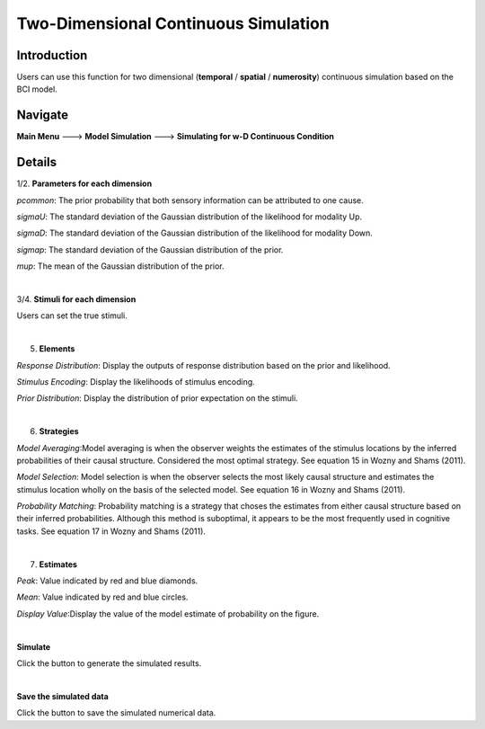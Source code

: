 Two-Dimensional Continuous Simulation
~~~~~~~~~~

Introduction
--------

Users can use this function for two dimensional (**temporal** / **spatial** / **numerosity**) continuous simulation based on the BCI model.

Navigate
--------

**Main Menu** ---> **Model Simulation** ---> **Simulating for w-D Continuous Condition**

Details
--------


.. image:: 2Dsimu.tif

1/2. **Parameters for each dimension**

*pcommon*: The prior probability that both sensory information can be attributed to one cause.

*sigmaU*: The standard deviation of the Gaussian distribution of the likelihood for modality Up.

*sigmaD*: The standard deviation of the Gaussian distribution of the likelihood for modality Down.

*sigmap*: The standard deviation of the Gaussian distribution of the prior.

*mup*: The mean of the Gaussian distribution of the prior.

|

3/4. **Stimuli for each dimension**

Users can set the true stimuli.

|

5. **Elements**

*Response Distribution*: Display the outputs of response distribution based on the prior and likelihood.

*Stimulus Encoding*: Display the likelihoods of stimulus encoding.

*Prior Distribution*: Display the distribution of prior expectation on the stimuli.

|


6. **Strategies**

*Model Averaging*:Model averaging is when the observer weights the estimates of the stimulus locations by the inferred probabilities of their causal structure. Considered the most optimal strategy. See equation 15 in Wozny and Shams (2011).

*Model Selection*: Model selection is when the observer selects the most likely causal structure and estimates the stimulus location wholly on the basis of the selected model. See equation 16 in Wozny and Shams (2011).

*Probability Matching*: Probability matching is a strategy that choses the estimates from either causal structure based on their inferred probabilities. Although this method is suboptimal, it appears to be the most frequently used in cognitive tasks. See equation 17 in Wozny and Shams (2011).

|

7. **Estimates**

*Peak*: Value indicated by red and blue diamonds.

*Mean*: Value indicated by red and blue circles.

*Display Value*:Display the value of the model estimate of probability on the figure.

|

**Simulate**

Click the button to generate the simulated results.

|

**Save the simulated data**

Click the button to save the simulated numerical data.
